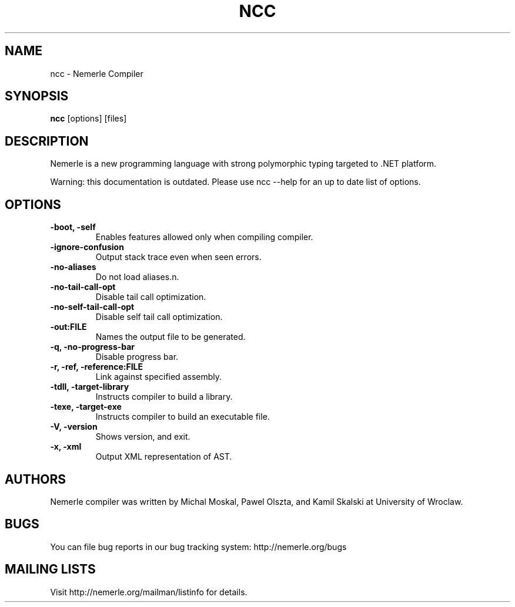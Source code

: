 .\"                              hey, Emacs:   -*- nroff -*-
.\"
.\" Copyright (c) 2003, 2004 The University of Wroclaw.
.\" All rights reserved.
.\"
.\" Redistribution and use in source and binary forms, with or without
.\" modification, are permitted provided that the following conditions
.\" are met:
.\"    1. Redistributions of source code must retain the above copyright
.\"       notice, this list of conditions and the following disclaimer.
.\"    2. Redistributions in binary form must reproduce the above copyright
.\"       notice, this list of conditions and the following disclaimer in the
.\"       documentation and/or other materials provided with the distribution.
.\"    3. The name of the University may not be used to endorse or promote
.\"       products derived from this software without specific prior
.\"       written permission.
.\" 
.\" THIS SOFTWARE IS PROVIDED BY THE UNIVERSITY ``AS IS'' AND ANY EXPRESS OR
.\" IMPLIED WARRANTIES, INCLUDING, BUT NOT LIMITED TO, THE IMPLIED WARRANTIES
.\" OF MERCHANTABILITY AND FITNESS FOR A PARTICULAR PURPOSE ARE DISCLAIMED. IN
.\" NO EVENT SHALL THE UNIVERSITY BE LIABLE FOR ANY DIRECT, INDIRECT, INCIDENTAL,
.\" SPECIAL, EXEMPLARY, OR CONSEQUENTIAL DAMAGES (INCLUDING, BUT NOT LIMITED
.\" TO, PROCUREMENT OF SUBSTITUTE GOODS OR SERVICES; LOSS OF USE, DATA, OR
.\" PROFITS; OR BUSINESS INTERRUPTION) HOWEVER CAUSED AND ON ANY THEORY OF
.\" LIABILITY, WHETHER IN CONTRACT, STRICT LIABILITY, OR TORT (INCLUDING
.\" NEGLIGENCE OR OTHERWISE) ARISING IN ANY WAY OUT OF THE USE OF THIS
.\" SOFTWARE, EVEN IF ADVISED OF THE POSSIBILITY OF SUCH DAMAGE.

.TH NCC 1 "January 23, 2004"

.SH NAME
ncc \- Nemerle Compiler
.SH SYNOPSIS
.B ncc
.RI [options]
.RI [files]
.SH DESCRIPTION

.PP
Nemerle is a new programming language with strong polymorphic typing
targeted to .NET platform.

Warning: this documentation is outdated. Please use ncc --help for an up to date
list of options.

.SH OPTIONS
.TP
.B \-boot, \-self
Enables features allowed only when compiling compiler.
.TP
.B \-ignore-confusion
Output stack trace even when seen errors.
.TP
.B \-no-aliases
Do not load aliases.n.
.TP
.B \-no-tail-call-opt
Disable tail call optimization.
.TP
.B \-no-self-tail-call-opt
Disable self tail call optimization.
.TP
.B \-out:FILE
Names the output file to be generated.
.TP
.B \-q, \-no-progress-bar
Disable progress bar.
.TP
.B \-r, \-ref, \-reference:FILE
Link against specified assembly.
.TP
.B \-tdll, \-target-library
Instructs compiler to build a library.
.TP
.B \-texe, \-target-exe
Instructs compiler to build an executable file.
.TP
.B \-V, \-version
Shows version, and exit.
.TP
.B \-x, \-xml
Output XML representation of AST.

.SH AUTHORS
Nemerle compiler was written by Michal Moskal, Pawel Olszta, and Kamil
Skalski at University of Wroclaw.

.SH BUGS
You can file bug reports in our bug tracking system:
http://nemerle.org/bugs

.SH MAILING LISTS
Visit http://nemerle.org/mailman/listinfo for details.
